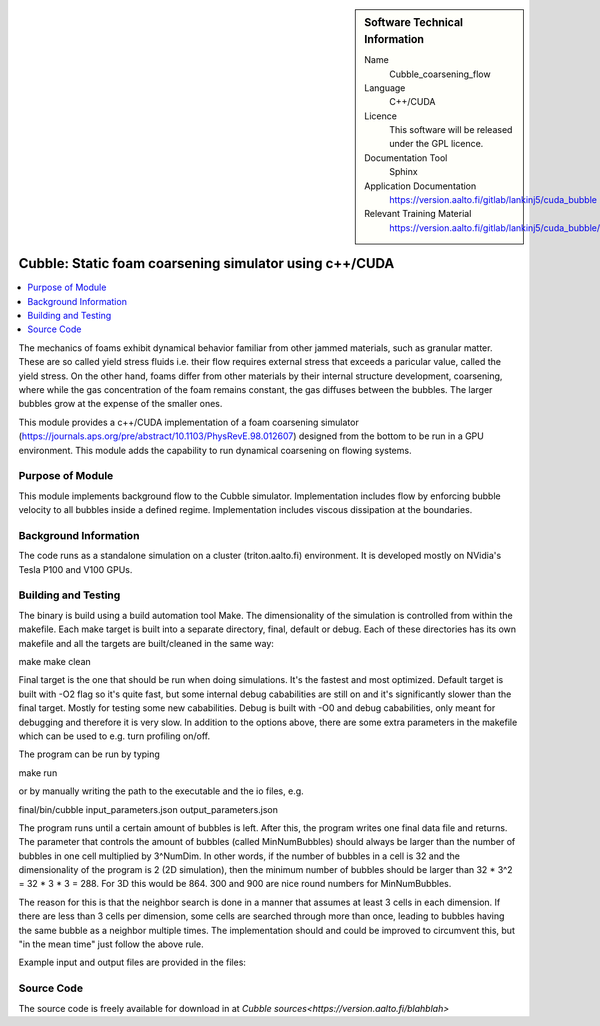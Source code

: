..  In ReStructured Text (ReST) indentation and spacing are very important (it is how ReST knows what to do with your
    document). For ReST to understand what you intend and to render it correctly please to keep the structure of this
    template. Make sure that any time you use ReST syntax (such as for ".. sidebar::" below), it needs to be preceded
    and followed by white space (if you see warnings when this file is built they this is a common origin for problems).


..  Firstly, let's add technical info as a sidebar and allow text below to wrap around it. This list is a work in
    progress, please help us improve it. We use *definition lists* of ReST_ to make this readable.

..  sidebar:: Software Technical Information

  Name
    Cubble_coarsening_flow


  Language
   C++/CUDA

  Licence
    This software will be released under the GPL licence.

  Documentation Tool
    Sphinx
     
  Application Documentation
    https://version.aalto.fi/gitlab/lankinj5/cuda_bubble

  Relevant Training Material
    https://version.aalto.fi/gitlab/lankinj5/cuda_bubble/wikis/home


..  In the next line you have the name of how this module will be referenced in the main documentation (which you  can
    reference, in this case, as ":ref:`example`"). You *MUST* change the reference below from "example" to something
    unique otherwise you will cause cross-referencing errors. The reference must come right before the heading for the
    reference to work (so don't insert a comment between).

.. _cubble_coarsening_flow:

########################################################
Cubble: Static foam coarsening simulator using c++/CUDA
########################################################

..  Let's add a local table of contents to help people navigate the page

..  contents:: :local:

..  Add an abstract for a *general* audience here. Write a few lines that explains the "helicopter view" of why you are
    creating this module. For example, you might say that "This module is a stepping stone to incorporating XXXX effects
    into YYYY process, which in turn should allow ZZZZ to be simulated. If successful, this could make it possible to
    produce compound AAAA while avoiding expensive process BBBB and CCCC."

The mechanics of foams exhibit dynamical behavior familiar from other jammed materials, such as granular matter. These are so called yield stress
fluids i.e. their flow requires external stress that exceeds a paricular value, called the yield stress. On the other hand, foams differ from other
materials by their internal structure development, coarsening, where while the gas concentration of the foam remains constant, the gas diffuses
between the bubbles. The larger bubbles grow at the expense of the smaller ones. 

This module provides a c++/CUDA implementation of a foam coarsening simulator (https://journals.aps.org/pre/abstract/10.1103/PhysRevE.98.012607) 
designed from the bottom to be run in a GPU environment. This module adds the capability to run dynamical coarsening on flowing systems.



Purpose of Module
_________________

.. Keep the helper text below around in your module by just adding "..  " in front of it, which turns it into a comment

This module implements background flow to the Cubble simulator. Implementation includes flow by enforcing bubble velocity
to all bubbles inside a defined regime. Implementation includes viscous dissipation at the boundaries.



Background Information
______________________

.. Keep the helper text below around in your module by just adding "..  " in front of it, which turns it into a comment

The code runs as a standalone simulation on a cluster (triton.aalto.fi) environment. It is developed mostly on NVidia's 
Tesla P100 and V100 GPUs.


Building and Testing
____________________

.. Keep the helper text below around in your module by just adding "..  " in front of it, which turns it into a comment


The binary is build using a build automation tool Make. The dimensionality of the simulation is controlled from within the
makefile. Each make target is built into a separate directory, final, default or debug. Each of these directories has its
own makefile and all the targets are built/cleaned in the same way:

make
make clean

Final target is the one that should be run when doing simulations. It's the fastest and most optimized.
Default target is built with -O2 flag so it's quite fast, but some internal debug cababilities are still on and it's significantly
slower than the final target. Mostly for testing some new cababilities.
Debug is built with -O0 and debug cababilities, only meant for debugging and therefore it is very slow.
In addition to the options above, there are some extra parameters in the makefile which can be used to e.g. turn profiling on/off.


The program can be run by typing

make run

or by manually writing the path to the executable and the io files, e.g.

final/bin/cubble input_parameters.json output_parameters.json


The program runs until a certain amount of bubbles is left. After this, the program writes one final data file and returns.
The parameter that controls the amount of bubbles (called MinNumBubbles) should always be larger than the number of bubbles
in one cell multiplied by 3^NumDim. In other words, if the number of bubbles in a cell is 32 and the dimensionality of the
program is 2 (2D simulation), then the minimum number of bubbles should be larger than 32 * 3^2 = 32 * 3 * 3 = 288. For 3D
this would be 864. 300 and 900 are nice round numbers for MinNumBubbles.

The reason for this is that the neighbor search is done in a manner that assumes at least 3 cells in each dimension. If there
are less than 3 cells per dimension, some cells are searched through more than once, leading to bubbles having the same bubble
as a neighbor multiple times. The implementation should and could be improved to circumvent this, but "in the mean time" just
follow the above rule.

Example input and output files are provided in the files:


Source Code
___________

.. Notice the syntax of a URL reference below `Text <URL>`_


The source code is freely available for download in at `Cubble sources<https://version.aalto.fi/blahblah>`


